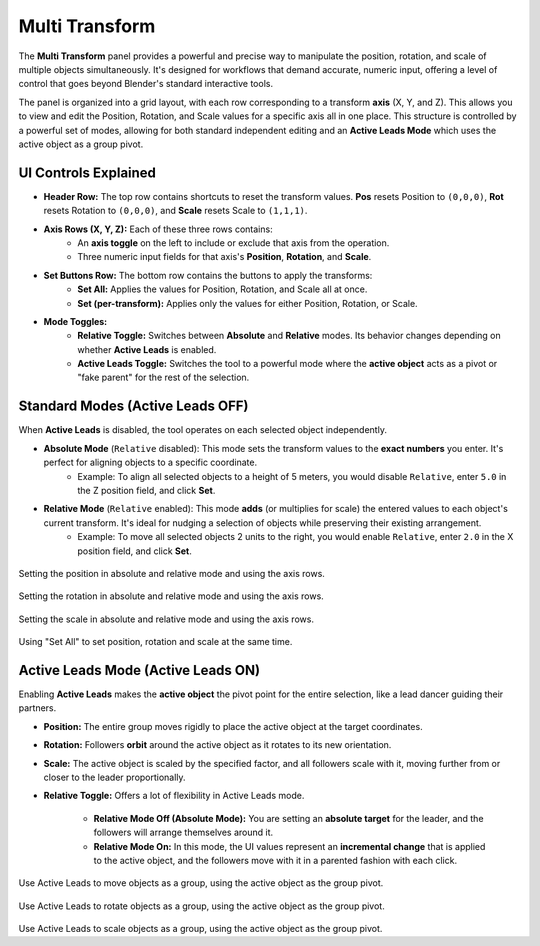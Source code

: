 Multi Transform
===============

The **Multi Transform** panel provides a powerful and precise way to manipulate the position, rotation, and scale of multiple objects simultaneously. It's designed for workflows that demand accurate, numeric input, offering a level of control that goes beyond Blender's standard interactive tools.

The panel is organized into a grid layout, with each row corresponding to a transform **axis** (X, Y, and Z). This allows you to view and edit the Position, Rotation, and Scale values for a specific axis all in one place. This structure is controlled by a powerful set of modes, allowing for both standard independent editing and an **Active Leads Mode** which uses the active object as a group pivot.

.. raw:: html

   <iframe width="700" height="394" src="https://www.youtube.com/embed/SNSlH7yfvhM?si=GbxKZPJMPVxr24y5" title="YouTube video player" frameborder="0" allow="accelerometer; autoplay; clipboard-write; encrypted-media; gyroscope; picture-in-picture; web-share" referrerpolicy="strict-origin-when-cross-origin" allowfullscreen></iframe>

UI Controls Explained
---------------------

* **Header Row:** The top row contains shortcuts to reset the transform values. **Pos** resets Position to ``(0,0,0)``, **Rot** resets Rotation to ``(0,0,0)``, and **Scale** resets Scale to ``(1,1,1)``.
* **Axis Rows (X, Y, Z):** Each of these three rows contains:
    * An **axis toggle** on the left to include or exclude that axis from the operation.
    * Three numeric input fields for that axis's **Position**, **Rotation**, and **Scale**.
* **Set Buttons Row:** The bottom row contains the buttons to apply the transforms:
    * **Set All:** Applies the values for Position, Rotation, and Scale all at once.
    * **Set (per-transform):** Applies only the values for either Position, Rotation, or Scale.
* **Mode Toggles:**
    * **Relative Toggle:** Switches between **Absolute** and **Relative** modes. Its behavior changes depending on whether **Active Leads** is enabled.
    * **Active Leads Toggle:** Switches the tool to a powerful mode where the **active object** acts as a pivot or "fake parent" for the rest of the selection.

Standard Modes (Active Leads OFF)
---------------------------------
	
When **Active Leads** is disabled, the tool operates on each selected object independently.

* **Absolute Mode** (``Relative`` disabled): This mode sets the transform values to the **exact numbers** you enter. It's perfect for aligning objects to a specific coordinate.
    * Example: To align all selected objects to a height of 5 meters, you would disable ``Relative``, enter ``5.0`` in the Z position field, and click **Set**.

* **Relative Mode** (``Relative`` enabled): This mode **adds** (or multiplies for scale) the entered values to each object's current transform. It's ideal for nudging a selection of objects while preserving their existing arrangement.
    * Example: To move all selected objects 2 units to the right, you would enable ``Relative``, enter ``2.0`` in the X position field, and click **Set**.

.. figure:: images/multitransform_position.gif
   :align: center

Setting the position in absolute and relative mode and using the axis rows.

.. figure:: images/multitransform_rotation.gif
   :align: center

Setting the rotation in absolute and relative mode and using the axis rows.

.. figure:: images/multitransform_scale.gif
   :align: center

Setting the scale in absolute and relative mode and using the axis rows.

.. figure:: images/multitransform_setall.gif
   :align: center
   :alt: Setting the scale in absolute and relative mode and using the axis rows.

Using "Set All" to set position, rotation and scale at the same time.

Active Leads Mode (Active Leads ON)
-----------------------------------

Enabling **Active Leads** makes the **active object** the pivot point for the entire selection, like a lead dancer guiding their partners.
 
* **Position:** The entire group moves rigidly to place the active object at the target coordinates.
* **Rotation:** Followers **orbit** around the active object as it rotates to its new orientation.
* **Scale:** The active object is scaled by the specified factor, and all followers scale with it, moving further from or closer to the leader proportionally.

* **Relative Toggle:** Offers a lot of flexibility in Active Leads mode.

    * **Relative Mode Off (Absolute Mode):** You are setting an **absolute target** for the leader, and the followers will arrange themselves around it.
    * **Relative Mode On:** In this mode, the UI values represent an **incremental change** that is applied to the active object, and the followers move with it in a parented fashion with each click.	

.. figure:: images/multitransform_activeleadspos.gif
   :align: center

Use Active Leads to move objects as a group, using the active object as the group pivot.

.. figure:: images/multitransform_activeleadsrot.gif
   :align: center

Use Active Leads to rotate objects as a group, using the active object as the group pivot.

.. figure:: images/multitransform_activeleadsscale.gif
   :align: center

Use Active Leads to scale objects as a group, using the active object as the group pivot.
